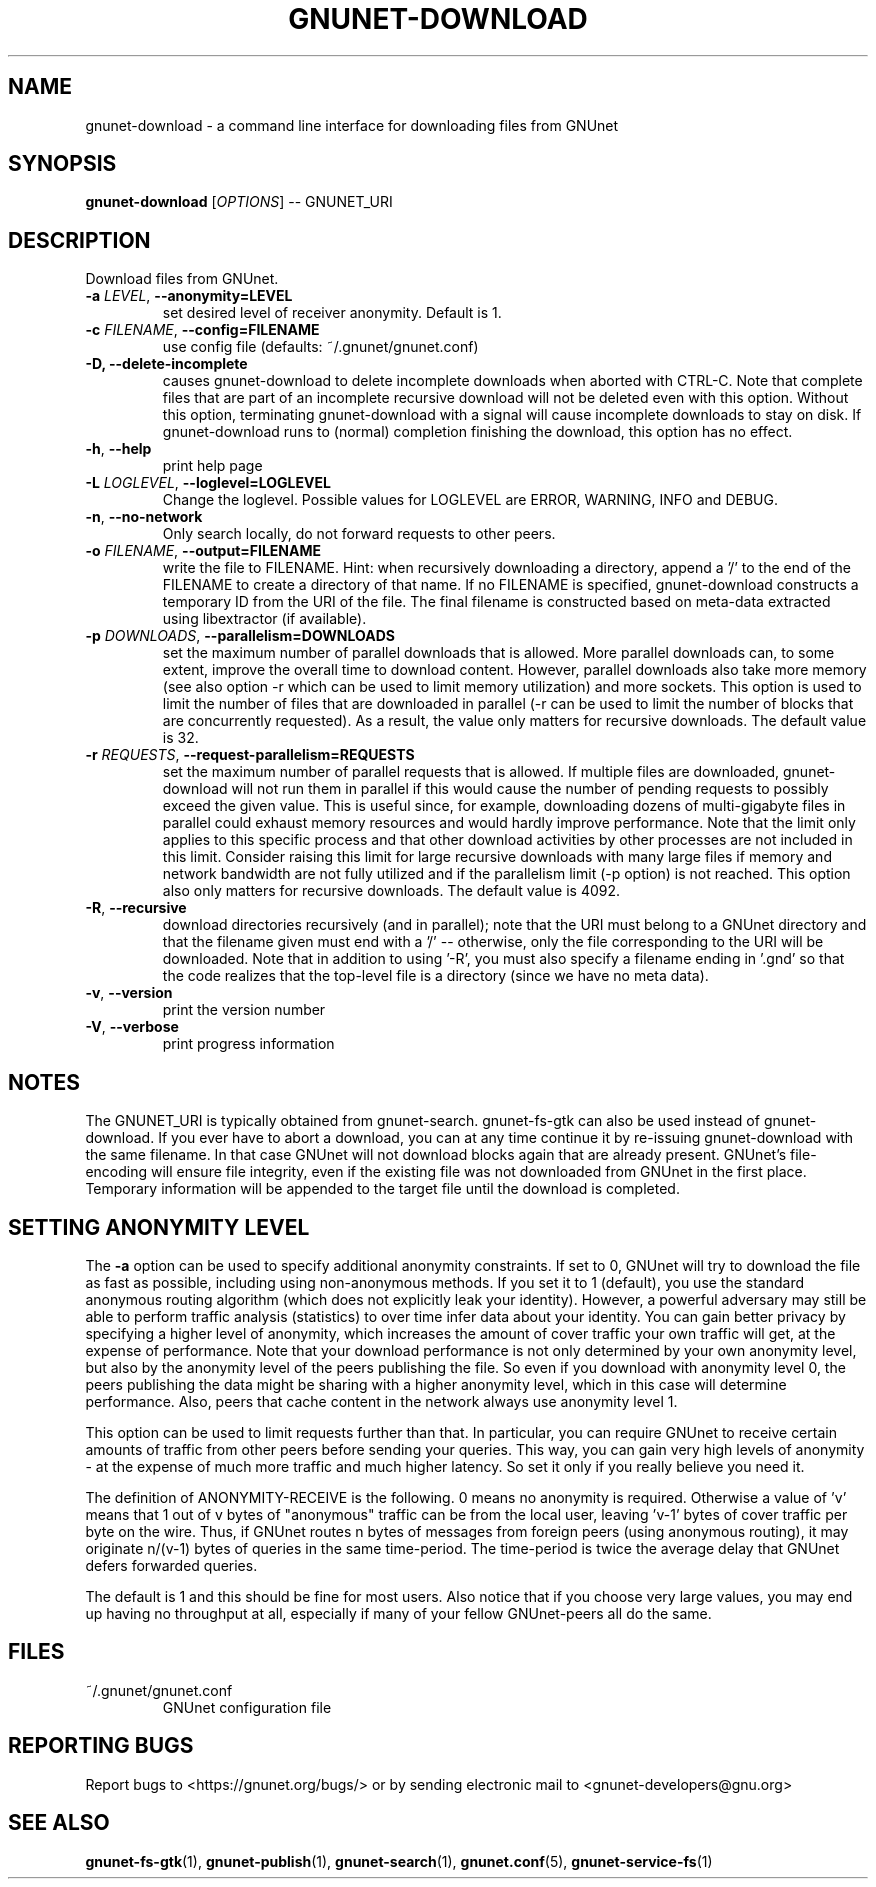 .TH GNUNET-DOWNLOAD "1" "25 Feb 2012" "GNUnet"
.SH NAME
gnunet\-download \- a command line interface for downloading files from GNUnet
.SH SYNOPSIS
.B gnunet\-download
[\fIOPTIONS\fR] \-\- GNUNET_URI
.SH DESCRIPTION
.PP
Download files from GNUnet.

.TP
\fB\-a \fILEVEL\fR, \fB\-\-anonymity=LEVEL\fR
set desired level of receiver anonymity.  Default is 1.

.TP
\fB\-c \fIFILENAME\fR, \fB\-\-config=FILENAME\fR
use config file (defaults: ~/.gnunet/gnunet.conf)

.TP
\fB\-D, \fB\-\-delete\-incomplete\fR
causes gnunet\-download to delete incomplete downloads when aborted with CTRL\-C.  Note that complete files that are part of an incomplete recursive download will not be deleted even with this option.  Without this option, terminating gnunet\-download with a signal will cause incomplete downloads to stay on disk.  If gnunet\-download runs to (normal) completion finishing the download, this option has no effect.

.TP
\fB\-h\fR, \fB\-\-help\fR
print help page

.TP
\fB\-L \fILOGLEVEL\fR, \fB\-\-loglevel=LOGLEVEL\fR
Change the loglevel.  Possible values for LOGLEVEL are 
ERROR, WARNING, INFO and DEBUG. 

.TP
\fB\-n\fR, \fB\-\-no-network\fR
Only search locally, do not forward requests to other peers.

.TP
\fB\-o \fIFILENAME\fR, \fB\-\-output=FILENAME\fR
write the file to FILENAME.  Hint: when recursively downloading a directory, append a '/' to the end of the FILENAME to create a directory of that name.  If no FILENAME is specified, gnunet\-download constructs a temporary ID from the URI of the file.  The final filename is constructed based on meta\-data extracted using libextractor (if available).

.TP
\fB\-p \fIDOWNLOADS\fR, \fB\-\-parallelism=DOWNLOADS\fR
set the maximum number of parallel downloads that is allowed.  More parallel downloads can, to some extent, improve the overall time to download content.  However, parallel downloads also take more memory (see also option \-r which can be used to limit memory utilization) and more sockets.  This option is used to limit the number of files that are downloaded in parallel (\-r can be used to limit the number of blocks that are concurrently requested).  As a result, the value only matters for recursive downloads.  The default value is 32. 

.TP
\fB\-r \fIREQUESTS\fR, \fB\-\-request-parallelism=REQUESTS\fR
set the maximum number of parallel requests that is allowed.  If multiple files are downloaded, gnunet\-download will not run them in parallel if this would cause the number of pending requests to possibly exceed the given value.  This is useful since, for example, downloading dozens of multi\-gigabyte files in parallel could exhaust memory resources and would hardly improve performance.   Note that the limit only applies to this specific process and that other download activities by other processes are not included in this limit.  Consider raising this limit for large recursive downloads with many large files if memory and network bandwidth are not fully utilized and if the parallelism limit (\-p option) is not reached.  This option also only matters for recursive downloads.  The default value is 4092.

.TP
\fB\-R\fR, \fB\-\-recursive\fR
download directories recursively (and in parallel); note that the URI must belong to a GNUnet directory and that the filename given must end with a '/' \-\- otherwise, only the file corresponding to the URI will be downloaded.  Note that in addition to using '\-R', you must also specify a filename ending in '.gnd' so that the code realizes that the top-level file is a directory (since we have no meta data).

.TP
\fB\-v\fR, \fB\-\-version\fR
print the version number

.TP
\fB\-V\fR, \fB\-\-verbose\fR
print progress information

.SH NOTES
The GNUNET_URI is typically obtained from gnunet\-search. gnunet\-fs\-gtk can also be used instead of gnunet\-download.
If you ever have to abort a download, you can at any time continue it by re\-issuing gnunet\-download with the same filename. In that case GNUnet will not download blocks again that are already present. GNUnet's file\-encoding will ensure file integrity, even if the existing file was not downloaded from GNUnet in the first place. Temporary information will be appended to the target file until the download is completed. 

.SH SETTING ANONYMITY LEVEL

The \fB\-a\fR option can be used to specify additional anonymity constraints. If set to 0, GNUnet will try to download the file as fast as possible, including using non-anonymous methods.  If you set it to 1 (default), you use the standard anonymous routing algorithm (which does not explicitly leak your identity).  However, a powerful adversary may still be able to perform traffic analysis (statistics) to over time infer data about your identity.  You can gain better privacy by specifying a higher level of anonymity, which increases the amount of cover traffic your own traffic will get, at the expense of performance.  Note that your download performance is not only determined by your own anonymity level, but also by the anonymity level of the peers publishing the file.  So even if you download with anonymity level 0, the peers publishing the data might be sharing with a higher anonymity level, which in this case will determine performance.  Also, peers that cache content in the network always use anonymity level 1.  

This option can be used to limit requests further than that. In particular, you can require GNUnet to receive certain amounts of traffic from other peers before sending your queries. This way, you can gain very high levels of anonymity \- at the expense of much more traffic and much higher latency. So set it only if you really believe you need it.

The definition of ANONYMITY\-RECEIVE is the following.  0 means no anonymity is required.  Otherwise a value of 'v' means that 1 out of v bytes of "anonymous" traffic can be from the local user, leaving 'v-1' bytes of cover traffic per byte on the wire.  Thus, if GNUnet routes n bytes of messages from foreign peers (using anonymous routing), it may originate n/(v-1) bytes of queries in the same time\-period. The time\-period is twice the average delay that GNUnet defers forwarded queries. 

The default is 1 and this should be fine for most users.  Also notice that if you choose very large values, you may end up having no throughput at all, especially if many of your fellow GNUnet\-peers all do the same.

.SH FILES
.TP
~/.gnunet/gnunet.conf
GNUnet configuration file
.SH "REPORTING BUGS"
Report bugs to <https://gnunet.org/bugs/> or by sending electronic mail to <gnunet\-developers@gnu.org>
.SH "SEE ALSO"
\fBgnunet\-fs\-gtk\fP(1), \fBgnunet\-publish\fP(1), \fBgnunet\-search\fP(1), \fBgnunet.conf\fP(5), \fBgnunet\-service\-fs\fP(1)
